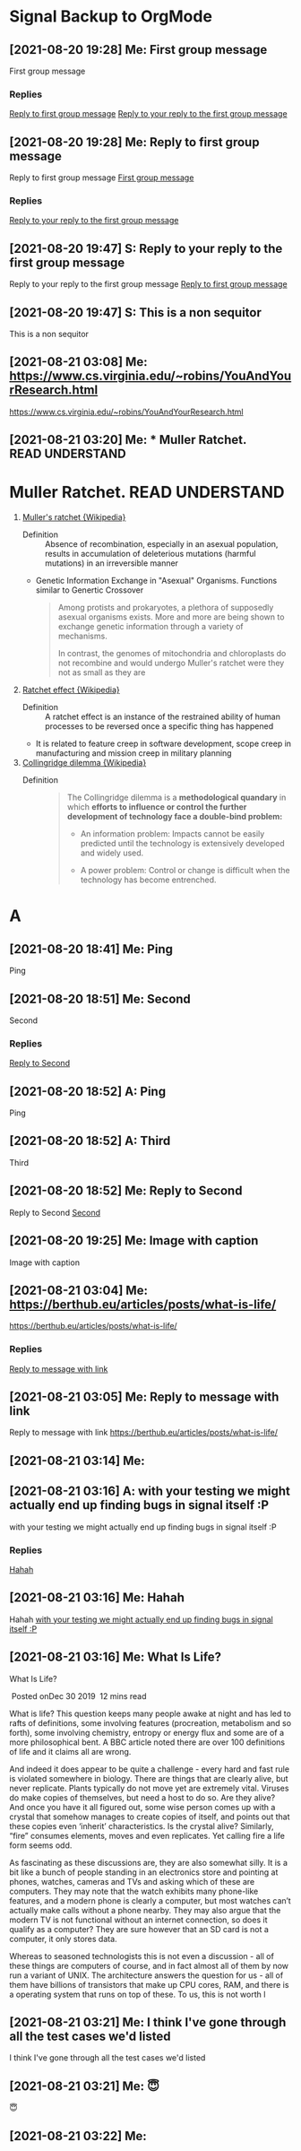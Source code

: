 * Signal Backup to OrgMode
** [2021-08-20 19:28] Me: First group message
:PROPERTIES:
:CUSTOM_ID: 2021-08-20T19:28:13.674000
:END:
First group message
*** Replies
[[#2021-08-20T19:28:41.719000][Reply to first group message]]
[[#2021-08-20T19:47:04.203000][Reply to your reply to the first group message]]
** [2021-08-20 19:28] Me: Reply to first group message
:PROPERTIES:
:CUSTOM_ID: 2021-08-20T19:28:41.719000
:END:
Reply to first group message
[[#2021-08-20T19:28:13.674000][First group message]]
*** Replies
[[#2021-08-20T19:47:04.203000][Reply to your reply to the first group message]]
** [2021-08-20 19:47] S: Reply to your reply to the first group message
:PROPERTIES:
:CUSTOM_ID: 2021-08-20T19:47:04.203000
:END:
Reply to your reply to the first group message
[[#2021-08-20T19:28:41.719000][Reply to first group message]]
** [2021-08-20 19:47] S: This is a non sequitor
:PROPERTIES:
:CUSTOM_ID: 2021-08-20T19:47:36.298000
:END:
This is a non sequitor
** [2021-08-21 03:08] Me: https://www.cs.virginia.edu/~robins/YouAndYourResearch.html
:PROPERTIES:
:CUSTOM_ID: 2021-08-21T03:08:39.530000
:END:
https://www.cs.virginia.edu/~robins/YouAndYourResearch.html
** [2021-08-21 03:20] Me: * Muller Ratchet.     :READ:UNDERSTAND:
:PROPERTIES:
:CUSTOM_ID: 2021-08-21T03:20:13.652000
:END:
* Muller Ratchet.     :READ:UNDERSTAND:
   :PROPERTIES:
   :ID: 4242-4242-4242
   :END:
   1. [[https://en.wikipedia.org/wiki/Muller%27s_ratchet][Muller's ratchet {Wikipedia}]]
      - Definition ::
        Absence of recombination, especially in an asexual population,
        results in accumulation of deleterious mutations (harmful mutations)
        in an irreversible manner

      - Genetic Information Exchange in "Asexual" Organisms.
        Functions similar to Genertic Crossover

        #+begin_quote
        Among protists and prokaryotes, a plethora of supposedly asexual organisms exists.
        More and more are being shown to exchange genetic information through a variety of mechanisms.

        In contrast, the genomes of mitochondria and chloroplasts do not recombine and would undergo Muller's ratchet were they not as small as they are
        #+end_quote

   2. [[https://en.wikipedia.org/wiki/Ratchet_effect][Ratchet effect {Wikipedia}]]
      - Definition ::
        A ratchet effect is an instance of the restrained ability of human processes to be reversed once a specific thing has happened

      - It is related to feature creep in software development, scope creep in manufacturing and mission creep in military planning

   3. [[https://en.wikipedia.org/wiki/Collingridge_dilemma][Collingridge dilemma {Wikipedia}]]
      - Definition ::
        #+begin_quote
The Collingridge dilemma is a *methodological quandary* in which *efforts to influence or control the further development of technology face a double-bind problem:*

    - An information problem:
      Impacts cannot be easily predicted until the technology is extensively developed and widely used.

    - A power problem:
      Control or change is difficult when the technology has become entrenched.
        #+end_quote
* A
** [2021-08-20 18:41] Me: Ping
:PROPERTIES:
:CUSTOM_ID: 2021-08-20T18:41:40.626000
:END:
Ping
** [2021-08-20 18:51] Me: Second
:PROPERTIES:
:CUSTOM_ID: 2021-08-20T18:51:21.371000
:END:
Second
*** Replies
[[#2021-08-20T18:52:54.461000][Reply to Second]]
** [2021-08-20 18:52] A: Ping
:PROPERTIES:
:CUSTOM_ID: 2021-08-20T18:50:37.294000
:END:
Ping
** [2021-08-20 18:52] A: Third
:PROPERTIES:
:CUSTOM_ID: 2021-08-20T18:52:48.972000
:END:
Third
** [2021-08-20 18:52] Me: Reply to Second
:PROPERTIES:
:CUSTOM_ID: 2021-08-20T18:52:54.461000
:END:
Reply to Second
[[#2021-08-20T18:51:21.371000][Second]]
** [2021-08-20 19:25] Me: Image with caption
:PROPERTIES:
:CUSTOM_ID: 2021-08-20T19:25:16.433000
:END:
Image with caption
** [2021-08-21 03:04] Me: https://berthub.eu/articles/posts/what-is-life/
:PROPERTIES:
:CUSTOM_ID: 2021-08-21T03:04:13.796000
:END:
https://berthub.eu/articles/posts/what-is-life/
*** Replies
[[#2021-08-21T03:05:09.887000][Reply to message with link]]
** [2021-08-21 03:05] Me: Reply to message with link
:PROPERTIES:
:CUSTOM_ID: 2021-08-21T03:05:09.887000
:END:
Reply to message with link
[[#2021-08-21T03:04:13.796000][https://berthub.eu/articles/posts/what-is-life/]]
** [2021-08-21 03:14] Me: 
:PROPERTIES:
:CUSTOM_ID: 2021-08-21T03:14:00.809000
:END:

** [2021-08-21 03:16] A: with your testing we might actually end up finding bugs in signal itself :P
:PROPERTIES:
:CUSTOM_ID: 2021-08-21T03:16:03.327000
:END:
with your testing we might actually end up finding bugs in signal itself :P
*** Replies
[[#2021-08-21T03:16:34.716000][Hahah]]
** [2021-08-21 03:16] Me: Hahah
:PROPERTIES:
:CUSTOM_ID: 2021-08-21T03:16:34.716000
:END:
Hahah
[[#2021-08-21T03:16:03.327000][with your testing we might actually end up finding bugs in signal itself :P]]
** [2021-08-21 03:16] Me: What Is Life?
:PROPERTIES:
:CUSTOM_ID: 2021-08-21T03:16:40.183000
:END:
What Is Life?

 Posted onDec 30 2019  12 mins read

What is life? This question keeps many people awake at night and has led to rafts of definitions, some involving features (procreation, metabolism and so forth), some involving chemistry, entropy or energy flux and some are of a more philosophical bent. A BBC article noted there are over 100 definitions of life and it claims all are wrong.

And indeed it does appear to be quite a challenge - every hard and fast rule is violated somewhere in biology. There are things that are clearly alive, but never replicate. Plants typically do not move yet are extremely vital. Viruses do make copies of themselves, but need a host to do so. Are they alive? And once you have it all figured out, some wise person comes up with a crystal that somehow manages to create copies of itself, and points out that these copies even ‘inherit’ characteristics. Is the crystal alive? Similarly, “fire” consumes elements, moves and even replicates. Yet calling fire a life form seems odd.

As fascinating as these discussions are, they are also somewhat silly. It is a bit like a bunch of people standing in an electronics store and pointing at phones, watches, cameras and TVs and asking which of these are computers. They may note that the watch exhibits many phone-like features, and a modern phone is clearly a computer, but most watches can’t actually make calls without a phone nearby. They may also argue that the modern TV is not functional without an internet connection, so does it qualify as a computer? They are sure however that an SD card is not a computer, it only stores data.

Whereas to seasoned technologists this is not even a discussion - all of these things are computers of course, and in fact almost all of them by now run a variant of UNIX. The architecture answers the question for us - all of them have billions of transistors that make up CPU cores, RAM, and there is a operating system that runs on top of these. To us, this is not worth l
** [2021-08-21 03:21] Me: I think I've gone through all the test cases we'd listed
:PROPERTIES:
:CUSTOM_ID: 2021-08-21T03:21:08.979000
:END:
I think I've gone through all the test cases we'd listed
** [2021-08-21 03:21] Me: 😇
:PROPERTIES:
:CUSTOM_ID: 2021-08-21T03:21:56.195000
:END:
😇
** [2021-08-21 03:22] Me: 
:PROPERTIES:
:CUSTOM_ID: 2021-08-21T03:22:34.927000
:END:

